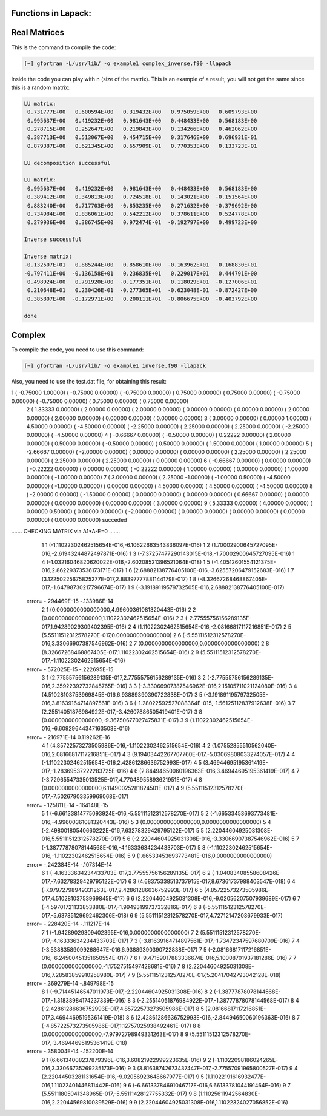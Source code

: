 Functions in Lapack:
====================

Real Matrices
=============

This is the command to compile the code: 

.. code-block:: bash

   [~] gfortran -L/usr/lib/ -o example1 complex_inverse.f90 -llapack


Inside the code you can play with n (size of the matrix). This is an example of a result, you will not get the same since 
this is a random matrix:

.. code-block:: bash

 LU matrix:
  0.731777E+00   0.600594E+00   0.319432E+00   0.975059E+00   0.609793E+00
  0.995637E+00   0.419232E+00   0.981643E+00   0.448433E+00   0.568183E+00
  0.278715E+00   0.252647E+00   0.219843E+00   0.134266E+00   0.462062E+00
  0.387713E+00   0.513067E+00   0.454715E+00   0.317646E+00   0.696931E-01
  0.879387E+00   0.621345E+00   0.657909E-01   0.770353E+00   0.133723E-01
 
 LU decomposition successful 
 
 LU matrix:
  0.995637E+00   0.419232E+00   0.981643E+00   0.448433E+00   0.568183E+00
  0.389412E+00   0.349813E+00   0.724518E-01   0.143021E+00  -0.151564E+00
  0.883240E+00   0.717703E+00  -0.853235E+00   0.271632E+00  -0.379692E+00
  0.734984E+00   0.836061E+00   0.542212E+00   0.378611E+00   0.524778E+00
  0.279936E+00   0.386745E+00   0.972474E-01  -0.192797E+00   0.499723E+00
 
 Inverse successful 
 
 Inverse matrix:
 -0.132507E+01   0.885244E+00   0.858610E+00  -0.163962E+01   0.168830E+01
 -0.797411E+00  -0.136158E+01   0.236835E+01   0.229017E+01   0.444791E+00
  0.498924E+00   0.791920E+00  -0.177351E+01   0.118029E+01  -0.127006E+01
  0.210648E+01   0.230426E-01  -0.277365E+01  -0.623048E-01  -0.872427E+00
  0.385807E+00  -0.172971E+00   0.200111E+01  -0.806675E+00  -0.403792E+00
 
 done 

Complex 
========================================

To compile the code, you need to use this command:

.. code-block:: bash

   [~] gfortran -L/usr/lib/ -o example1 inverse.f90 -llapack
   

Also, you need to use the test.dat file, for obtaining this result:

.. code-block:: bash

1 (  -0.75000    1.00000) (  -0.75000    0.00000) (  -0.75000    0.00000) (   0.75000    0.00000) (   0.75000    0.00000) (  -0.75000    0.00000) (  -0.75000    0.00000) (   0.75000    0.00000) (   0.75000    0.00000)
 2 (   1.33333    0.00000) (   2.00000    0.00000) (   2.00000    0.00000) (   0.00000    0.00000) (   0.00000    0.00000) (   2.00000    0.00000) (   2.00000    0.00000) (   0.00000    0.00000) (   0.00000    0.00000)
 3 (   3.00000    0.00000) (   0.00000    1.00000) (   4.50000    0.00000) (  -4.50000    0.00000) (  -2.25000    0.00000) (   2.25000    0.00000) (   2.25000    0.00000) (  -2.25000    0.00000) (  -4.50000    0.00000)
 4 (  -0.66667    0.00000) (  -0.50000    0.00000) (   0.22222    0.00000) (   2.00000    0.00000) (   0.50000    0.00000) (  -0.50000    0.00000) (   0.50000    0.00000) (   1.50000    0.00000) (   1.00000    0.00000)
 5 (  -2.66667    0.00000) (  -2.00000    0.00000) (   0.00000    0.00000) (   0.00000    0.00000) (   2.25000    0.00000) (   2.25000    0.00000) (   2.25000    0.00000) (   2.25000    0.00000) (   0.00000    0.00000)
 6 (  -0.66667    0.00000) (   0.00000    0.00000) (  -0.22222    0.00000) (   0.00000    0.00000) (  -0.22222    0.00000) (   1.00000    0.00000) (   0.00000    0.00000) (   1.00000    0.00000) (  -1.00000    0.00000)
 7 (   3.00000    0.00000) (   2.25000   -1.00000) (  -1.00000    0.50000) (  -4.50000    0.00000) (  -1.00000    0.00000) (   0.00000    0.00000) (   4.50000    0.00000) (   4.50000    0.00000) (  -4.50000    0.00000)
 8 (  -2.00000    0.00000) (  -1.50000    0.00000) (   0.00000    0.00000) (   0.00000    0.00000) (   0.66667    0.00000) (   0.00000    0.00000) (   0.00000    0.00000) (   0.00000    0.00000) (   3.00000    0.00000)
 9 (   5.33333    0.00000) (   4.00000    0.00000) (   0.00000    0.50000) (   0.00000    0.00000) (  -2.00000    0.00000) (   0.00000    0.00000) (   0.00000    0.00000) (   0.00000    0.00000) (   0.00000    0.00000)
 succeded

....... CHECKING MATRIX via A1*A-E=0 .......
           1           1 (-1.11022302462515654E-016,-6.10622663543836097E-016)
           1           2  (1.70002900645727095E-016,-2.61943244872497871E-016)
           1           3 (-7.37257477290143015E-018,-1.70002900645727095E-016)
           1           4 (-1.03216046820620022E-016,-2.60208521396521064E-018)
           1           5  (-1.40512601554121375E-016,2.86229373536173171E-017)
           1           6  (2.68882138776405100E-016,-3.62557206479152683E-016)
           1           7   (3.12250225675825277E-017,2.88397777881144179E-017)
           1           8 (-8.32667268468867405E-017,-1.64798730217796674E-017)
           1           9  (-3.19189119579732505E-016,2.68882138776405100E-017)
 error= -.294469E-15 -.133986E-14
           2           1         (0.0000000000000000,4.99600361081320443E-016)
           2           2         (0.0000000000000000,1.11022302462515654E-016)
           2           3  (-2.77555756156289135E-017,1.94289029309402395E-016)
           2           4  (1.11022302462515654E-016,-2.08166817117216851E-017)
           2           5         (5.55111512312578270E-017,0.0000000000000000)
           2           6  (-5.55111512312578270E-016,3.33066907387546962E-016)
           2           7               (0.0000000000000000,0.0000000000000000)
           2           8   (8.32667268468867405E-017,1.11022302462515654E-016)
           2           9  (5.55111512312578270E-017,-1.11022302462515654E-016)
 error= -.572025E-15 -.222695E-15
           3           1   (2.77555756156289135E-017,2.77555756156289135E-016)
           3           2  (-2.77555756156289135E-016,2.35922392732845765E-016)
           3           3  (-3.33066907387546962E-016,2.15105711021124080E-016)
           3           4   (4.51028103753969845E-016,6.93889390390722838E-017)
           3           5  (-3.19189119579732505E-016,3.81639164714897561E-016)
           3           6 (-1.28022592527088364E-015,-1.56125112837912638E-016)
           3           7  (2.25514051876984922E-017,-3.42607886505419401E-017)
           3           8        (0.0000000000000000,-9.36750677027475831E-017)
           3           9  (1.11022302462515654E-016,-6.60929644347163503E-016)
 error= -.216971E-14 0.119262E-16
           4           1  (4.85722573273505986E-016,-1.11022302462515654E-016)
           4           2   (1.07552855510562040E-016,2.08166817117216851E-017)
           4           3  (9.19403442267707760E-017,-5.03069808033274057E-017)
           4           4  (-1.11022302462515654E-016,2.42861286636752993E-017)
           4           5  (3.46944695195361419E-017,-1.28369537222283725E-016)
           4           6   (2.84494650060196363E-016,3.46944695195361419E-017)
           4           7  (-3.72965547335013525E-017,4.77048955893621951E-017)
           4           8         (0.0000000000000000,6.11490025281824501E-017)
           4           9  (5.55111512312578270E-017,-7.50267903359969068E-017)
 error= -.125811E-14 -.164148E-15
           5           1 (-6.66133814775093924E-016,-5.55111512312578270E-017)
           5           2 (-1.66533453693773481E-016,-4.99600361081320443E-016)
           5           3               (0.0000000000000000,0.0000000000000000)
           5           4  (-2.49800180540660222E-016,7.63278329429795122E-017)
           5           5   (2.22044604925031308E-016,5.55111512312578270E-017)
           5           6 (-2.22044604925031308E-016,-3.33066907387546962E-016)
           5           7 (-1.38777878078144568E-016,-4.16333634234433703E-017)
           5           8 (-1.11022302462515654E-016,-1.11022302462515654E-016)
           5           9         (1.66533453693773481E-016,0.0000000000000000)
 error= -.242384E-14 -.107314E-14
           6           1  (-4.16333634234433703E-017,2.77555756156289135E-017)
           6           2 (-1.04083408558608426E-017,-7.63278329429795122E-017)
           6           3   (4.68375338513737915E-017,8.67361737988403547E-018)
           6           4  (-7.97972798949331263E-017,2.42861286636752993E-017)
           6           5   (4.85722573273505986E-017,4.51028103753969845E-017)
           6           6  (2.22044604925031308E-016,-9.02056207507939689E-017)
           6           7 (-4.59701721133853880E-017,-1.99493199737332816E-017)
           6           8 (-5.55111512312578270E-017,-5.63785129692462306E-018)
           6           9   (5.55111512312578270E-017,4.72712147203679933E-017)
 error= -.228420E-14 -.111217E-14
           7           1        (-1.94289029309402395E-016,0.0000000000000000)
           7           2  (5.55111512312578270E-017,-4.16333634234433703E-017)
           7           3 (-3.81639164714897561E-017,-1.73472347597680709E-016)
           7           4  (-3.53883589099268647E-016,6.93889390390722838E-017)
           7           5 (-2.08166817117216851E-016,-6.24500451351650554E-017)
           7           6  (-9.47159017883336674E-016,5.10008701937181286E-016)
           7           7        (0.0000000000000000,-1.17527515497428681E-016)
           7           8   (2.22044604925031308E-016,7.28583859910258980E-017)
           7           9   (5.55111512312578270E-017,5.20417042793042128E-018)
 error= -.369279E-14 -.849798E-15
           8           1 (-9.71445146547011973E-017,-2.22044604925031308E-016)
           8           2 (-1.38777878078144568E-017,-1.31838984174237339E-016)
           8           3 (-2.25514051876984922E-017,-1.38777878078144568E-017)
           8           4  (-2.42861286636752993E-017,4.85722573273505986E-017)
           8           5   (2.08166817117216851E-017,3.46944695195361419E-018)
           8           6  (2.42861286636752993E-016,-2.84494650060196363E-016)
           8           7  (-4.85722573273505986E-017,1.12757025938492461E-017)
           8           8        (0.0000000000000000,-7.97972798949331263E-017)
           8           9  (5.55111512312578270E-017,-3.46944695195361419E-018)
 error= -.358004E-14 -.152200E-14
           9           1   (6.66134008237879396E-016,3.60821922999223635E-016)
           9           2  (-1.11022098186024265E-016,3.33066735269235173E-016)
           9           3  (3.81638742673437447E-017,-2.77557091965800527E-017)
           9           4  (2.22044503281131654E-016,-9.02056923648667977E-017)
           9           5   (1.11022191616932477E-016,1.11022401446811442E-016)
           9           6  (-6.66133784691046717E-016,6.66133781044191464E-016)
           9           7  (5.55111805041348965E-017,-5.55111428127755332E-017)
           9           8   (1.11025611942564830E-016,2.22044569810039529E-016)
           9           9   (2.22044604925031308E-016,1.11022324027056852E-016)



